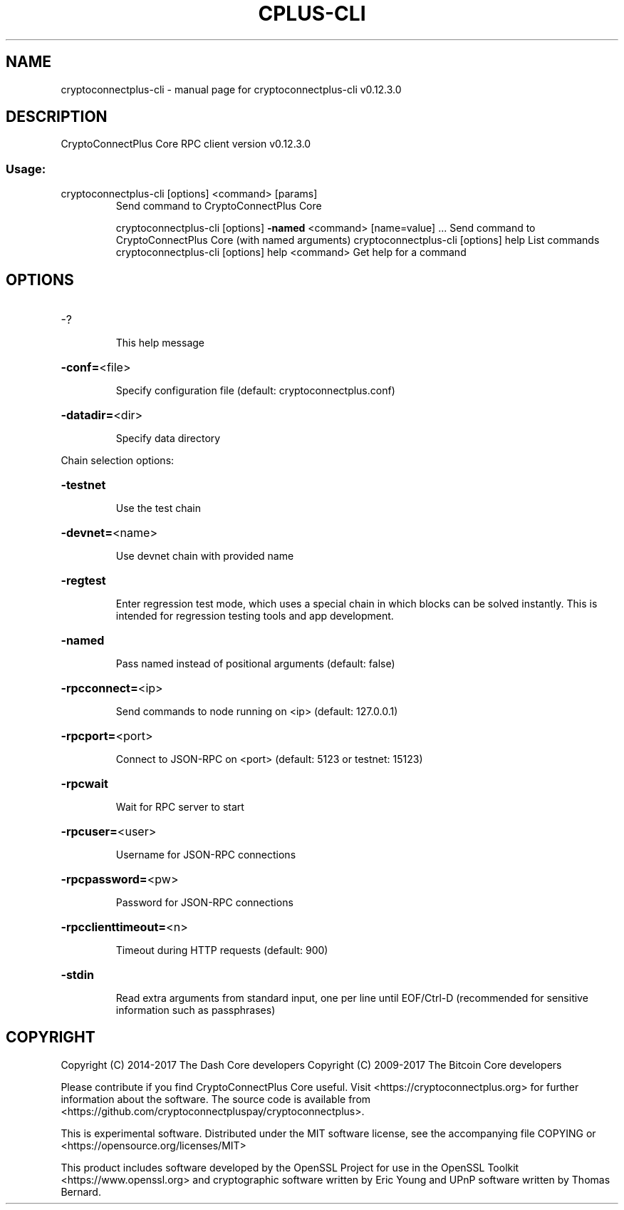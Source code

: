 .\" DO NOT MODIFY THIS FILE!  It was generated by help2man 1.47.4.
.TH CPLUS-CLI "1" "May 2018" "cryptoconnectplus-cli v0.12.3.0" "User Commands"
.SH NAME
cryptoconnectplus-cli \- manual page for cryptoconnectplus-cli v0.12.3.0
.SH DESCRIPTION
CryptoConnectPlus Core RPC client version v0.12.3.0
.SS "Usage:"
.TP
cryptoconnectplus\-cli [options] <command> [params]
Send command to CryptoConnectPlus Core
.IP
cryptoconnectplus\-cli [options] \fB\-named\fR <command> [name=value] ... Send command to CryptoConnectPlus Core (with named arguments)
cryptoconnectplus\-cli [options] help                List commands
cryptoconnectplus\-cli [options] help <command>      Get help for a command
.SH OPTIONS
.HP
\-?
.IP
This help message
.HP
\fB\-conf=\fR<file>
.IP
Specify configuration file (default: cryptoconnectplus.conf)
.HP
\fB\-datadir=\fR<dir>
.IP
Specify data directory
.PP
Chain selection options:
.HP
\fB\-testnet\fR
.IP
Use the test chain
.HP
\fB\-devnet=\fR<name>
.IP
Use devnet chain with provided name
.HP
\fB\-regtest\fR
.IP
Enter regression test mode, which uses a special chain in which blocks
can be solved instantly. This is intended for regression testing
tools and app development.
.HP
\fB\-named\fR
.IP
Pass named instead of positional arguments (default: false)
.HP
\fB\-rpcconnect=\fR<ip>
.IP
Send commands to node running on <ip> (default: 127.0.0.1)
.HP
\fB\-rpcport=\fR<port>
.IP
Connect to JSON\-RPC on <port> (default: 5123 or testnet: 15123)
.HP
\fB\-rpcwait\fR
.IP
Wait for RPC server to start
.HP
\fB\-rpcuser=\fR<user>
.IP
Username for JSON\-RPC connections
.HP
\fB\-rpcpassword=\fR<pw>
.IP
Password for JSON\-RPC connections
.HP
\fB\-rpcclienttimeout=\fR<n>
.IP
Timeout during HTTP requests (default: 900)
.HP
\fB\-stdin\fR
.IP
Read extra arguments from standard input, one per line until EOF/Ctrl\-D
(recommended for sensitive information such as passphrases)
.SH COPYRIGHT
Copyright (C) 2014-2017 The Dash Core developers
Copyright (C) 2009-2017 The Bitcoin Core developers

Please contribute if you find CryptoConnectPlus Core useful. Visit <https://cryptoconnectplus.org> for
further information about the software.
The source code is available from <https://github.com/cryptoconnectpluspay/cryptoconnectplus>.

This is experimental software.
Distributed under the MIT software license, see the accompanying file COPYING
or <https://opensource.org/licenses/MIT>

This product includes software developed by the OpenSSL Project for use in the
OpenSSL Toolkit <https://www.openssl.org> and cryptographic software written by
Eric Young and UPnP software written by Thomas Bernard.
